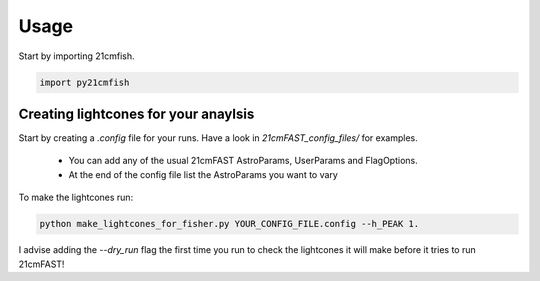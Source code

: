 =====
Usage
=====

Start by importing 21cmfish.

.. code-block:: python

    import py21cmfish


Creating lightcones for your anaylsis
======================================

Start by creating a `.config` file for your runs. Have a look in
`21cmFAST_config_files/` for examples.

  - You can add any of the usual 21cmFAST AstroParams, UserParams and FlagOptions.
  - At the end of the config file list the AstroParams you want to vary

To make the lightcones run:

.. code-block:: python

    python make_lightcones_for_fisher.py YOUR_CONFIG_FILE.config --h_PEAK 1.

I advise adding the `--dry_run` flag the first time you run to check the lightcones
it will make before it tries to run 21cmFAST!
